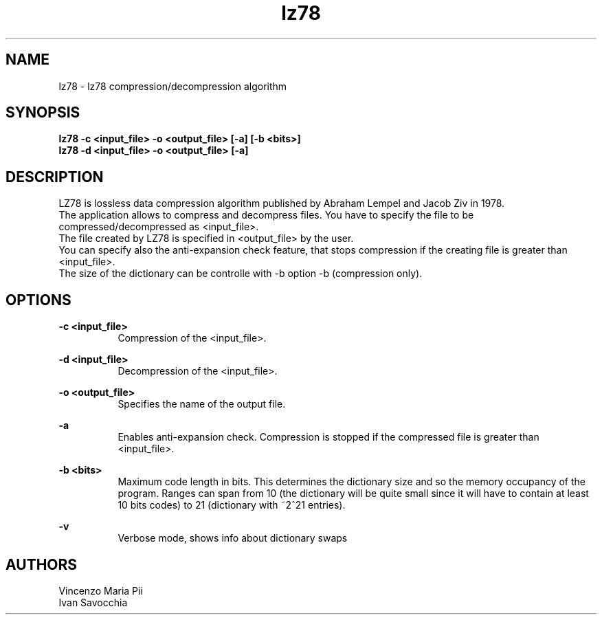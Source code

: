 .TH lz78 1 "18 maggio 2010"
.SH NAME
lz78 - lz78 compression/decompression algorithm
.sp
.SH SYNOPSIS
.B lz78 -c  <input_file> -o <output_file> [-a] [-b <bits>]
.br
.B lz78 -d  <input_file> -o <output_file> [-a]
.sp
.SH DESCRIPTION
LZ78 is lossless data compression algorithm published by Abraham Lempel and Jacob Ziv in 1978.
.br
The application allows to compress and decompress files. You have to specify the file to be compressed/decompressed as <input_file>.
.br
The file created by LZ78 is specified in <output_file> by the user.
.br
You can specify also the anti-expansion check feature, that stops compression if the creating file is greater than <input_file>.
.br
The size of the dictionary can be controlle with -b option -b (compression only).
.sp
.SH OPTIONS
.B -c <input_file>
.br
.RS 8 
Compression of the <input_file>.
.RE
.sp
.B -d <input_file>
.br
.RS 8 
Decompression of the <input_file>.
.RE
.sp
.B -o <output_file>
.br
.RS 8 
Specifies the name of the output file.
.RE
.sp
.B -a
.br
.RS 8 
Enables anti-expansion check. Compression is stopped if the compressed file is greater than <input_file>.
.RE
.sp
.B -b <bits>
.br
.RS 8 
Maximum code length in bits. This determines the dictionary size and so the memory occupancy of the program.
Ranges can span from 10 (the dictionary will be quite small since it will have to contain at least 10 bits codes)
to 21 (dictionary with ~2^21 entries).
.RE
.sp
.B -v
.br
.RS 8
Verbose mode, shows info about dictionary swaps
.sp
.sp
.SH AUTHORS
Vincenzo Maria Pii
.br
Ivan Savocchia
